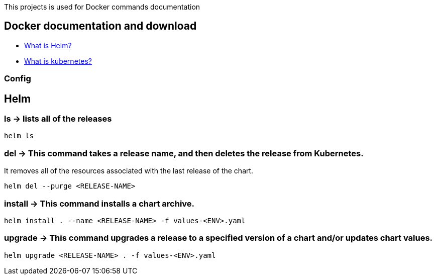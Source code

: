 
This projects is used for Docker commands documentation

## Docker documentation and download

* link:https://helm.sh/[What is Helm?]
* link:https://kubernetes.io/[What is kubernetes?]

### Config

## Helm 

### *ls* -> lists all of the releases

----
helm ls
----

### *del* -> This command takes a release name, and then deletes the release from Kubernetes.
It removes all of the resources associated with the last release of the chart.

----
helm del --purge <RELEASE-NAME>
----
  
### *install* -> This command installs a chart archive.

----
helm install . --name <RELEASE-NAME> -f values-<ENV>.yaml 
----
  
### *upgrade* -> This command upgrades a release to a specified version of a chart and/or updates chart values.

----
helm upgrade <RELEASE-NAME> . -f values-<ENV>.yaml 
----
